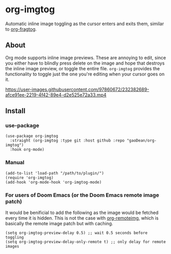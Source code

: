 * org-imgtog
Automatic inline image toggling as the cursor enters and exits them, similar to [[https://github.com/io12/org-fragtog][org-fragtog]]. 

** About
Org mode supports inline image previews. These are annoying to edit, since you either have to blindly press delete on the image and hope that destroys the inline image preview, or toggle the entire file. ~org-imgtog~ provides the functionality to toggle just the one you're editing when your cursor goes on it.

[[https://user-images.githubusercontent.com/97860672/232382689-afce91ee-2219-4f42-89e4-d2e525e72a33.mp4]]

** Install
*** use-package
#+begin_src elisp
  (use-package org-imgtog
    :straight (org-imgtog :type git :host github :repo "gaoDean/org-imgtog")
    :hook org-mode)
#+end_src

*** Manual
#+begin_src elisp
  (add-to-list 'load-path "/path/to/plugin/")
  (require 'org-imgtog)
  (add-hook 'org-mode-hook 'org-imgtog-mode)
#+end_src

*** For users of Doom Emacs (or the Doom Emacs remote image patch)
It would be benificial to add the following as the image would be fetched every time it is hidden. This is not the case with [[https://github.com/gaoDean/org-remoteimg][org-remoteimg]], which is basically the remote image patch but with caching.
#+begin_src elisp
  (setq org-imgtog-preview-delay 0.5) ;; wait 0.5 seconds before toggling
  (setq org-imgtog-preview-delay-only-remote t) ;; only delay for remote images
#+end_src
